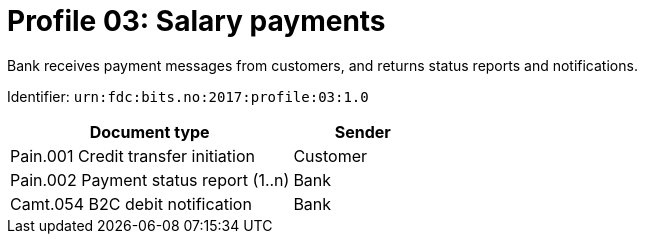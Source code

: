 = Profile 03: Salary payments

Bank receives payment messages from customers, and returns status reports and notifications.

Identifier: `urn:fdc:bits.no:2017:profile:03:1.0`

[cols="2,1", options="header"]
|===
| Document type | Sender
| Pain.001 Credit transfer initiation | Customer
| Pain.002 Payment status report (1..n) | Bank
| Camt.054 B2C debit notification | Bank
|===
